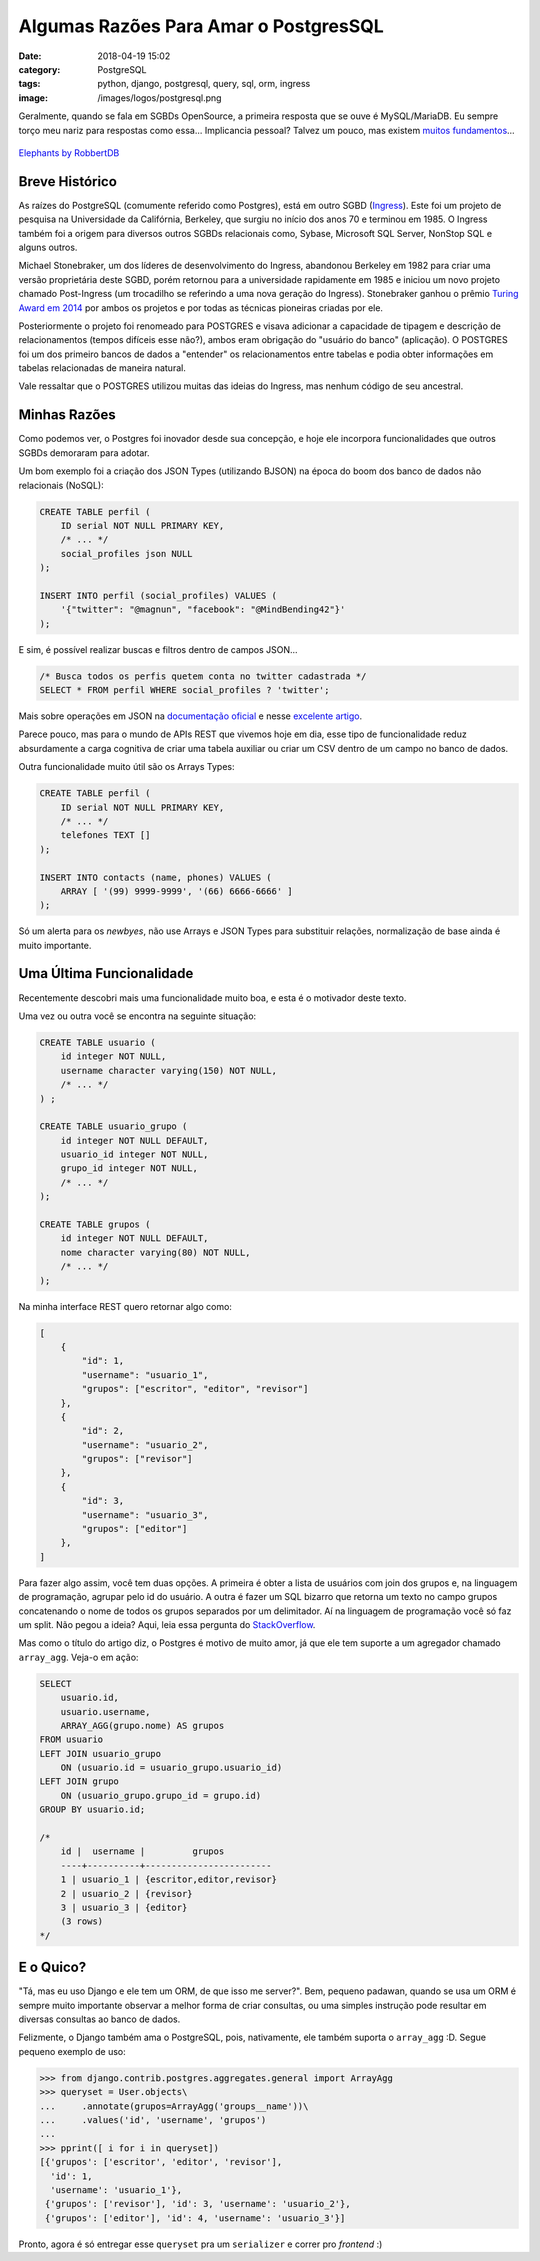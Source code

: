 Algumas Razões Para Amar o PostgresSQL
######################################
:date: 2018-04-19 15:02
:category: PostgreSQL
:tags: python, django, postgresql, query, sql, orm, ingress
:image: /images/logos/postgresql.png

Geralmente, quando se fala em SGBDs OpenSource, a primeira resposta que se ouve é MySQL/MariaDB. Eu sempre torço meu nariz para respostas como essa... Implicancia pessoal? Talvez um pouco, mas existem `muitos fundamentos`_...

.. more

.. figure:: {filename}/images/postgres/elephant_by_robbertdb.jpg
	:target: {filename}/images/postgres/elephant_by_robbertdb.jpg
	:align: center
	:alt: Elephants by RobbertDB

        `Elephants by RobbertDB`_

Breve Histórico
===============

As raízes do PostgreSQL (comumente referido como Postgres), está em outro SGBD (`Ingress`_). Este foi um projeto de pesquisa na Universidade da Califórnia, Berkeley, que surgiu no início dos anos 70 e terminou em 1985. O Ingress também foi a origem para diversos outros SGBDs relacionais como, Sybase, Microsoft SQL Server, NonStop SQL e alguns outros.

Michael Stonebraker, um dos líderes de desenvolvimento do Ingress, abandonou Berkeley em 1982 para criar uma versão proprietária deste SGBD, porém retornou para a universidade rapidamente em 1985 e iniciou um novo projeto chamado Post-Ingress (um trocadilho se referindo a uma nova geração do Ingress). Stonebraker ganhou o prêmio `Turing Award em 2014`_  por ambos os projetos e por todas as técnicas pioneiras criadas por ele.

Posteriormente o projeto foi renomeado para POSTGRES e visava adicionar a capacidade de tipagem  e descrição de relacionamentos (tempos difíceis esse não?), ambos eram obrigação do "usuário do banco" (aplicação). O POSTGRES foi um dos primeiro bancos de dados a "entender" os relacionamentos entre tabelas e podia obter informações em tabelas relacionadas de maneira natural.

Vale ressaltar que o POSTGRES utilizou muitas das ideias do Ingress, mas nenhum código de seu ancestral.


Minhas Razões
=============

Como podemos ver, o Postgres foi inovador desde sua concepção, e hoje ele incorpora funcionalidades que outros SGBDs demoraram para adotar. 

Um bom exemplo foi a criação dos JSON Types (utilizando BJSON) na época do boom dos banco de dados não relacionais (NoSQL):

.. code-block:: sql

    CREATE TABLE perfil (
        ID serial NOT NULL PRIMARY KEY,
        /* ... */
        social_profiles json NULL
    );

    INSERT INTO perfil (social_profiles) VALUES (
        '{"twitter": "@magnun", "facebook": "@MindBending42"}'
    );

E sim, é possível realizar buscas e filtros dentro de campos JSON...

.. code-block:: sql

    /* Busca todos os perfis quetem conta no twitter cadastrada */
    SELECT * FROM perfil WHERE social_profiles ? 'twitter';

Mais sobre operações em JSON na `documentação oficial`_ e nesse `excelente artigo`_.

Parece pouco, mas para o mundo de APIs REST que vivemos hoje em dia, esse tipo de funcionalidade reduz absurdamente a carga cognitiva de criar uma tabela auxiliar ou criar um CSV dentro de um campo no banco de dados.

Outra funcionalidade muito útil são os Arrays Types:

.. code-block:: sql

    CREATE TABLE perfil (
        ID serial NOT NULL PRIMARY KEY,
        /* ... */
        telefones TEXT []
    );

    INSERT INTO contacts (name, phones) VALUES (
        ARRAY [ '(99) 9999-9999', '(66) 6666-6666' ]
    );

Só um alerta para os *newbyes*, não use Arrays e JSON Types para substituir relações, normalização de base ainda é muito importante.


Uma Última Funcionalidade
=========================

Recentemente descobri mais uma funcionalidade muito boa, e esta é o motivador deste texto.

Uma vez ou outra você se encontra na seguinte situação:

.. code-block:: sql

    CREATE TABLE usuario (
        id integer NOT NULL,
        username character varying(150) NOT NULL,
        /* ... */
    ) ;

    CREATE TABLE usuario_grupo (
        id integer NOT NULL DEFAULT,
        usuario_id integer NOT NULL,
        grupo_id integer NOT NULL,
        /* ... */
    );

    CREATE TABLE grupos (
        id integer NOT NULL DEFAULT,
        nome character varying(80) NOT NULL,
        /* ... */
    );

Na minha interface REST quero retornar algo como:

.. code-block:: json

    [
        {
            "id": 1,
            "username": "usuario_1",
            "grupos": ["escritor", "editor", "revisor"]
        },
        {
            "id": 2,
            "username": "usuario_2",
            "grupos": ["revisor"]
        },
        {
            "id": 3,
            "username": "usuario_3",
            "grupos": ["editor"]
        },
    ]

Para fazer algo assim, você tem duas opções. A primeira é obter a lista de usuários com join dos grupos e, na linguagem de programação, agrupar pelo id do usuário. A outra é fazer um SQL bizarro que retorna um texto no campo grupos concatenando o nome de todos os grupos separados por um delimitador. Aí na linguagem de programação você só faz um split. Não pegou a ideia? Aqui, leia essa pergunta do `StackOverflow`_.

Mas como o título do artigo diz, o Postgres é motivo de muito amor, já que ele tem suporte a um agregador chamado ``array_agg``. Veja-o em ação:

.. code-block:: sql

    SELECT
        usuario.id,
        usuario.username,
        ARRAY_AGG(grupo.nome) AS grupos
    FROM usuario
    LEFT JOIN usuario_grupo
        ON (usuario.id = usuario_grupo.usuario_id)
    LEFT JOIN grupo
        ON (usuario_grupo.grupo_id = grupo.id)
    GROUP BY usuario.id;

    /*
        id |  username |         grupos
        ----+----------+------------------------
        1 | usuario_1 | {escritor,editor,revisor}
        2 | usuario_2 | {revisor}
        3 | usuario_3 | {editor}
        (3 rows)
    */

.. image:: {filename}/images/meme/omg.jpg
    :target: {filename}/images/meme/omg.jpg
    :align: center
    :alt: OMG


E o Quico?
==========

"Tá, mas eu uso Django e ele tem um ORM, de que isso me server?". Bem, pequeno padawan, quando se usa um ORM é sempre muito importante observar a melhor forma de criar consultas, ou uma simples instrução pode resultar em diversas consultas ao banco de dados.

Felizmente, o Django também ama o PostgreSQL, pois, nativamente, ele também suporta o ``array_agg`` :D. Segue pequeno exemplo de uso:

.. code-block:: python

    >>> from django.contrib.postgres.aggregates.general import ArrayAgg
    >>> queryset = User.objects\
    ...     .annotate(grupos=ArrayAgg('groups__name'))\
    ...     .values('id', 'username', 'grupos')
    ...
    >>> pprint([ i for i in queryset])
    [{'grupos': ['escritor', 'editor', 'revisor'],
      'id': 1,
      'username': 'usuario_1'},
     {'grupos': ['revisor'], 'id': 3, 'username': 'usuario_2'},
     {'grupos': ['editor'], 'id': 4, 'username': 'usuario_3'}]

Pronto, agora é só entregar esse ``queryset`` pra um ``serializer`` e correr pro *frontend* :)

.. _Elephants by RobbertDB: https://stocksnap.io/author/45460
.. _muitos fundamentos: https://www.cybertec-postgresql.com/en/why-favor-postgresql-over-mariadb-mysql/
.. _Ingress: https://en.wikipedia.org/wiki/Ingres_(database)
.. _Turing Award em 2014: https://amturing.acm.org/award_winners/stonebraker_1172121.cfm
.. _documentação oficial: https://www.postgresql.org/docs/9.5/static/functions-json.html
.. _excelente artigo: http://schinckel.net/2014/05/25/querying-json-in-postgres/
.. _StackOverflow: https://stackoverflow.com/questions/26846983/sql-join-and-group-items-as-an-array
